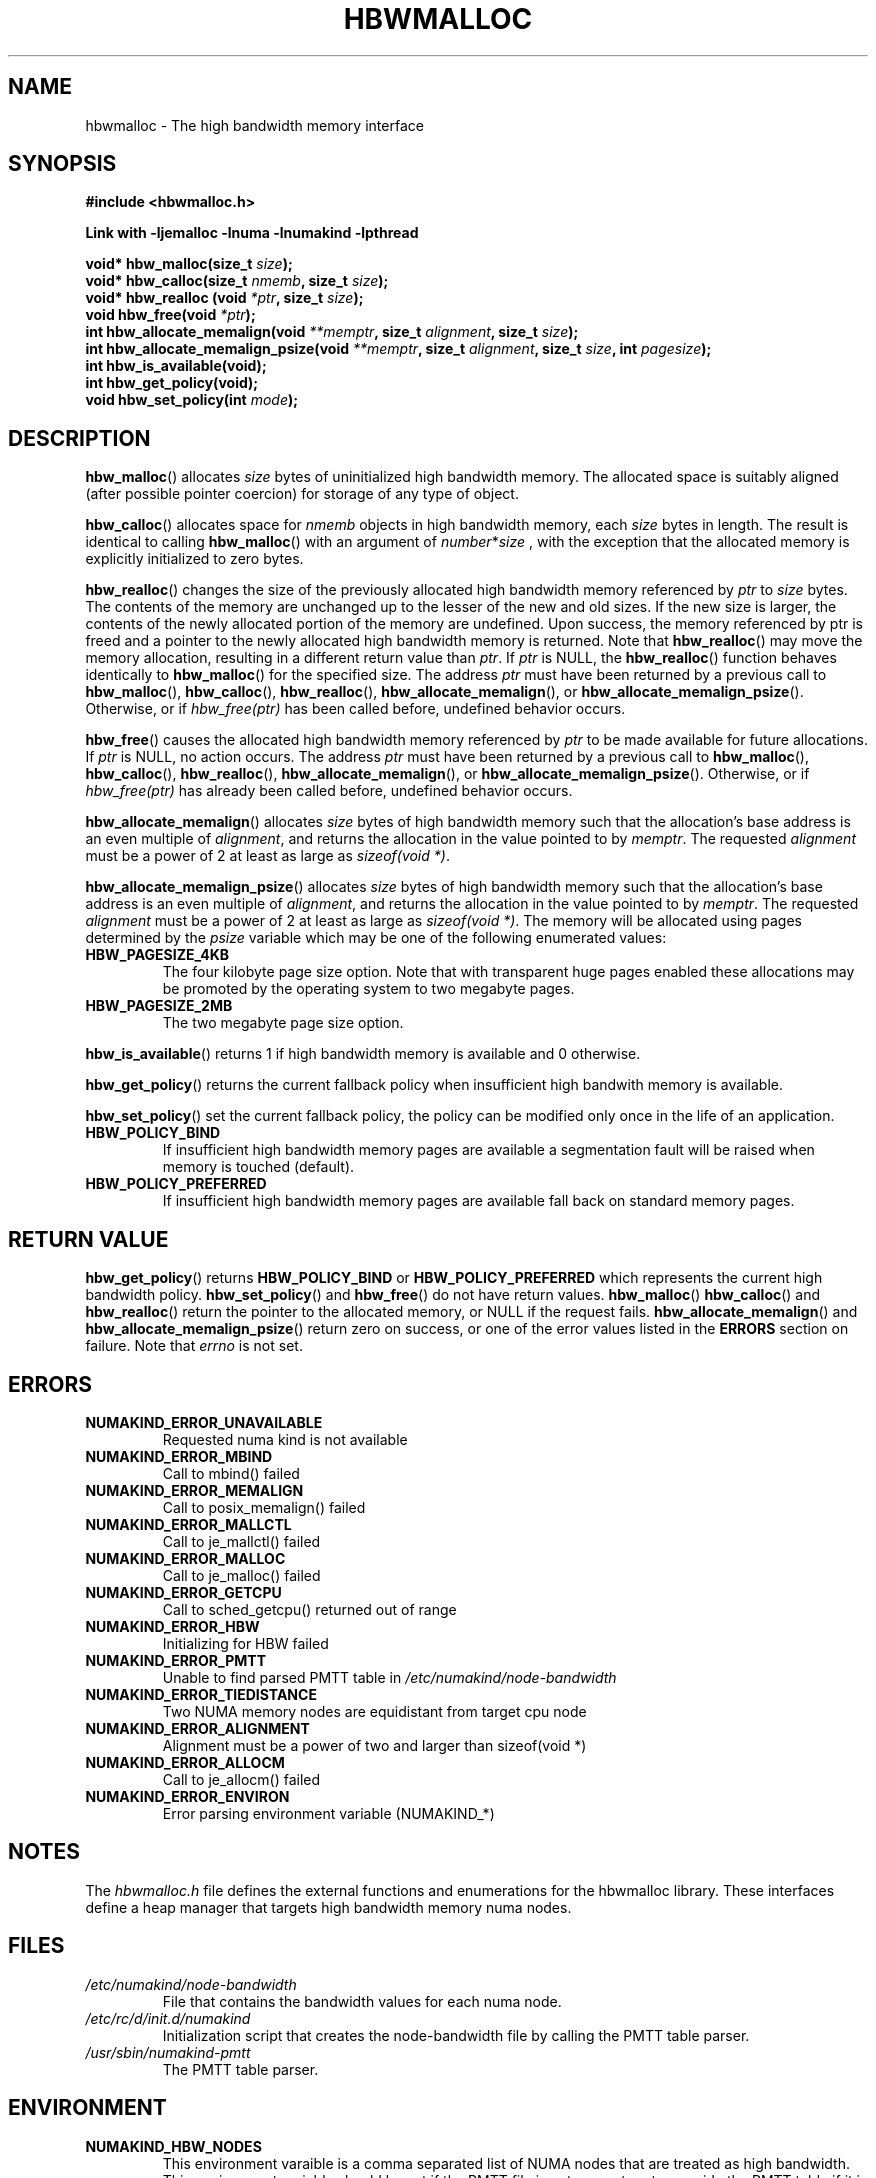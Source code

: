 .\"  Copyright (2014) Intel Corporation All Rights Reserved.
.\"
.\"  This software is supplied under the terms of a license
.\"  agreement or nondisclosure agreement with Intel Corp.
.\"  and may not be copied or disclosed except in accordance
.\"  with the terms of that agreement.
.\"
.TH "HBWMALLOC" 3 "8 May 2014" "Intel Corporation" "HBWMALLOC" \" -*- nroff -*-
.SH "NAME"
hbwmalloc \- The high bandwidth memory interface
.SH "SYNOPSIS"
.nf
.B #include <hbwmalloc.h>
.sp
.B Link with -ljemalloc -lnuma -lnumakind -lpthread
.sp
.BI "void* hbw_malloc(size_t " "size" );
.br
.BI "void* hbw_calloc(size_t " "nmemb" ", size_t " "size" );
.br
.BI "void* hbw_realloc (void " "*ptr" ", size_t " "size" );
.b
.BI "void hbw_free(void " "*ptr" );
.br
.BI "int hbw_allocate_memalign(void " "**memptr" ", size_t " "alignment" ", size_t " "size" );
.br
.BI "int hbw_allocate_memalign_psize(void " "**memptr" ", size_t " "alignment" ", size_t " "size" ", int " "pagesize" );
.br
.B int hbw_is_available(void);
.br
.B int hbw_get_policy(void);
.br
.BI "void hbw_set_policy(int " "mode" );
.fi
.SH "DESCRIPTION"
.BR hbw_malloc ()
allocates
.I size
bytes of uninitialized high bandwidth memory. The allocated space is
suitably aligned (after possible pointer coercion) for storage of any
type of object.
.PP
.BR hbw_calloc ()
allocates space for
.I nmemb
objects in high bandwidth memory, each
.I size
bytes in length. The result is identical to calling
.BR hbw_malloc ()
with an argument of
.IR number * size
, with the exception that the allocated memory is explicitly
initialized to zero bytes.
.PP
.BR hbw_realloc ()
changes the size of the previously allocated high bandwidth memory
referenced by
.I ptr
to
.I size
bytes. The contents of the memory are unchanged up to the lesser of
the new and old sizes. If the new size is larger, the contents of the
newly allocated portion of the memory are undefined. Upon success, the
memory referenced by ptr is freed and a pointer to the newly allocated
high bandwidth memory is returned. Note that
.BR hbw_realloc ()
may move the memory allocation, resulting in a different return value
than
.IR "ptr" .
If
.I ptr
is NULL, the
.BR hbw_realloc ()
function behaves identically to
.BR hbw_malloc ()
for the specified size.
The address
.I ptr
must have been returned by a previous call to
.BR hbw_malloc (),
.BR hbw_calloc (),
.BR hbw_realloc (),
.BR hbw_allocate_memalign (),
or
.BR hbw_allocate_memalign_psize ().
Otherwise, or if
.I hbw_free(ptr)
has been called before, undefined behavior occurs.
.PP
.BR hbw_free ()
causes the allocated high bandwidth memory referenced by
.I ptr
to be made available for future allocations. If
.I ptr
is NULL, no action occurs.
The address
.I ptr
must have been returned by a previous call to
.BR hbw_malloc (),
.BR hbw_calloc (),
.BR hbw_realloc (),
.BR hbw_allocate_memalign (),
or
.BR hbw_allocate_memalign_psize ().
Otherwise, or if
.I hbw_free(ptr)
has already been called before, undefined behavior occurs.
.PP
.BR hbw_allocate_memalign ()
allocates
.I size
bytes of high bandwidth memory such that the allocation's base address
is an even multiple of
.IR "alignment" ,
and returns the allocation in the value pointed to by
.IR "memptr" .
The requested
.I alignment
must be a power of 2 at least as large as
.IR "sizeof(void *)" .
.PP
.BR hbw_allocate_memalign_psize ()
allocates
.I size
bytes of high bandwidth memory such that the allocation's base address
is an even multiple of
.IR "alignment" ,
and returns the allocation in the value pointed to by
.IR "memptr" .
The requested
.I alignment
must be a power of 2 at least as large as
.IR "sizeof(void *)" .
The memory will be allocated using pages determined by the
.IR "psize"
variable which may be one of the following enumerated values:
.TP
.B HBW_PAGESIZE_4KB
The four kilobyte page size option. Note that with transparent huge
pages enabled these allocations may be promoted by the operating
system to two megabyte pages.
.TP
.B HBW_PAGESIZE_2MB
The two megabyte page size option.
.PP
.BR hbw_is_available ()
returns 1 if high bandwidth memory is available and 0 otherwise.
.PP
.BR hbw_get_policy ()
returns the current fallback policy when insufficient high bandwith
memory is available.
.PP
.BR hbw_set_policy ()
set the current fallback policy, the policy can be modified only once
in the life of an application.
.TP
.B HBW_POLICY_BIND
If insufficient high bandwidth memory pages are available a
segmentation fault will be raised when memory is touched (default).
.TP
.B HBW_POLICY_PREFERRED
If insufficient high bandwidth memory pages are available fall back on
standard memory pages.
.SH "RETURN VALUE"
.BR hbw_get_policy ()
returns
.B HBW_POLICY_BIND
or
.B HBW_POLICY_PREFERRED
which represents the current high bandwidth policy.
.BR hbw_set_policy ()
and
.BR hbw_free ()
do not have return values.
.BR hbw_malloc ()
.BR hbw_calloc ()
and
.BR hbw_realloc ()
return the pointer to the allocated memory, or NULL if the request
fails.
.BR hbw_allocate_memalign ()
and
.BR hbw_allocate_memalign_psize ()
return zero on success, or one of the error values listed in the
.B ERRORS
section on failure.  Note that
.I errno
is not set.
.SH ERRORS
.TP
.B NUMAKIND_ERROR_UNAVAILABLE
Requested numa kind is not available
.TP
.B NUMAKIND_ERROR_MBIND
Call to mbind() failed
.TP
.B NUMAKIND_ERROR_MEMALIGN
Call to posix_memalign() failed
.TP
.B NUMAKIND_ERROR_MALLCTL
Call to je_mallctl() failed
.TP
.B NUMAKIND_ERROR_MALLOC
Call to je_malloc() failed
.TP
.B NUMAKIND_ERROR_GETCPU
Call to sched_getcpu() returned out of range
.TP
.B NUMAKIND_ERROR_HBW
Initializing for HBW failed
.TP
.B NUMAKIND_ERROR_PMTT
Unable to find parsed PMTT table in
.I /etc/numakind/node-bandwidth
.TP
.B NUMAKIND_ERROR_TIEDISTANCE
Two NUMA memory nodes are equidistant from target cpu node
.TP
.B NUMAKIND_ERROR_ALIGNMENT
Alignment must be a power of two and larger than sizeof(void *)
.TP
.B NUMAKIND_ERROR_ALLOCM
Call to je_allocm() failed
.TP
.B NUMAKIND_ERROR_ENVIRON
Error parsing environment variable (NUMAKIND_*)
.SH "NOTES"
The
.I hbwmalloc.h
file defines the external functions and enumerations for the hbwmalloc
library. These interfaces define a heap manager that targets high
bandwidth memory numa nodes.
.SH "FILES"
.TP
.I /etc/numakind/node-bandwidth
File that contains the bandwidth values for each numa node.
.TP
.I /etc/rc/d/init.d/numakind
Initialization script that creates the node-bandwidth file by calling
the PMTT table parser.
.TP
.I /usr/sbin/numakind-pmtt
The PMTT table parser.

.SH "ENVIRONMENT"
.TP
.B NUMAKIND_HBW_NODES
This environment varaible is a comma separated list of NUMA nodes that
are treated as high bandwidth. This environment variable should be set
if the PMTT file is not present, or to override the PMTT table if it
is present. Uses the
.I libnuma
routine
.BR numa_parse_nodestring ()
for parsing, so the syntax described in the
.BR numa (3)
man page for this routine applies: e.g 1-3,5 is a valid setting.
.SH "COPYRIGHT"
Copyright 2014 Intel Corporation All Rights Reserved.

This software is supplied under the terms of a license
agreement or nondisclosure agreement with Intel Corp.
and may not be copied or disclosed except in accordance
with the terms of that agreement.
.SH "SEE ALSO"
.BR malloc (3),
.BR numa (3),
.BR numactl (8),
.BR mbind (2),
.BR mmap (2),
.BR move_pages (2)
.BR jemalloc (3)
